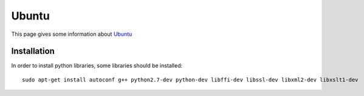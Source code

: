 Ubuntu
=======

This page gives some information about Ubuntu_


Installation
------------

In order to install python libraries, some libraries should be installed::

    sudo apt-get install autoconf g++ python2.7-dev python-dev libffi-dev libssl-dev libxml2-dev libxslt1-dev

.. ...........................................................................

.. _Ubuntu:
    http://www.ubuntu.com/